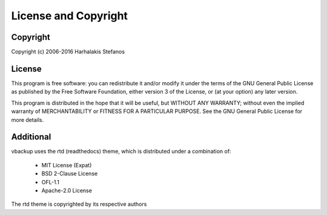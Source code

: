 =====================
License and Copyright
=====================

Copyright
=========

Copyright (c) 2006-2016 Harhalakis Stefanos

License
=======

This program is free software: you can redistribute it and/or modify
it under the terms of the GNU General Public License as published by
the Free Software Foundation, either version 3 of the License, or
(at your option) any later version.

This program is distributed in the hope that it will be useful,
but WITHOUT ANY WARRANTY; without even the implied warranty of
MERCHANTABILITY or FITNESS FOR A PARTICULAR PURPOSE.  See the
GNU General Public License for more details.

Additional
==========

vbackup uses the rtd (readthedocs) theme, which is distributed under a
combination of:

 * MIT License (Expat)
 * BSD 2-Clause License
 * OFL-1.1
 * Apache-2.0 License

The rtd theme is copyrighted by its respective authors

